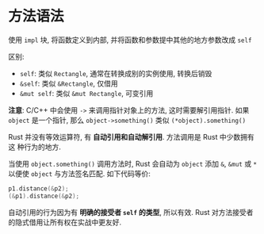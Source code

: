 * 方法语法
  使用 ~impl~ 块, 将函数定义到内部, 并将函数和参数提中其他的地方参数改成 ~self~

  区别:
  - ~self~: 类似 ~Rectangle~, 通常在转换成别的实例使用, 转换后销毁
  - ~&self~: 类似 ~&Rectangle~, 仅借用
  - ~&mut self~: 类似 ~&mut Rectangle~, 可变引用

    
  *注意*:
  C/C++ 中会使用 ~->~ 来调用指针对象上的方法, 这时需要解引用指针.
  如果 ~object~ 是一个指针, 那么 ~object->something()~ 类似
  ~(*object).something()~

  Rust 并没有等效运算符, 有 *自动引用和自动解引用*. 方法调用是 Rust 中少数拥有这
  种行为的地方.
  
  当使用 ~object.something()~ 调用方法时, Rust 会自动为 ~object~ 添加 ~&~,
  ~&mut~ 或 ~*~ 以便使 ~object~ 与方法签名匹配. 如下代码等价:
  #+begin_src c
    p1.distance(&p2);
    (&p1).distance(&p2);
  #+end_src

  自动引用的行为因为有 *明确的接受者 ~self~ 的类型*, 所以有效. Rust 对方法接受者
  的隐式借用让所有权在实战中更友好.

